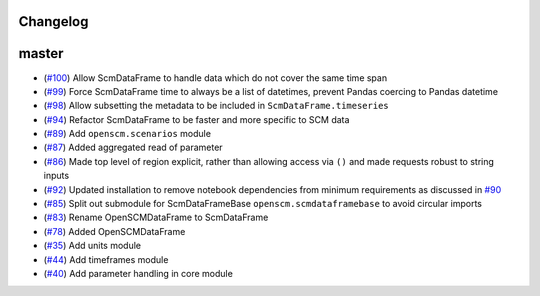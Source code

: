 Changelog
---------

master
------

- (`#100 <https://github.com/openclimatedata/openscm/pull/100>`_) Allow ScmDataFrame to handle data which do not cover the same time span
- (`#99 <https://github.com/openclimatedata/openscm/pull/99>`_) Force ScmDataFrame time to always be a list of datetimes, prevent Pandas coercing to Pandas datetime
- (`#98 <https://github.com/openclimatedata/openscm/pull/98>`_) Allow subsetting the metadata to be included in ``ScmDataFrame.timeseries``
- (`#94 <https://github.com/openclimatedata/openscm/pull/94>`_) Refactor ScmDataFrame to be faster and more specific to SCM data
- (`#89 <https://github.com/openclimatedata/openscm/pull/89>`_) Add ``openscm.scenarios`` module
- (`#87 <https://github.com/openclimatedata/openscm/pull/87>`_) Added aggregated read of parameter
- (`#86 <https://github.com/openclimatedata/openscm/pull/86>`_) Made top level of region explicit, rather than allowing access via ``()`` and made requests robust to string inputs
- (`#92 <https://github.com/openclimatedata/openscm/pull/92>`_) Updated installation to remove notebook dependencies from minimum requirements as discussed in `#90 <https://github.com/openclimatedata/openscm/issues/90>`_
- (`#85 <https://github.com/openclimatedata/openscm/pull/85>`_) Split out submodule for ScmDataFrameBase ``openscm.scmdataframebase`` to avoid circular imports
- (`#83 <https://github.com/openclimatedata/openscm/pull/83>`_) Rename OpenSCMDataFrame to ScmDataFrame
- (`#78 <https://github.com/openclimatedata/openscm/pull/78>`_) Added OpenSCMDataFrame
- (`#35 <https://github.com/openclimatedata/openscm/pull/35>`_) Add units module
- (`#44 <https://github.com/openclimatedata/openscm/pull/44>`_) Add timeframes module
- (`#40 <https://github.com/openclimatedata/openscm/pull/40>`_) Add parameter handling in core module
